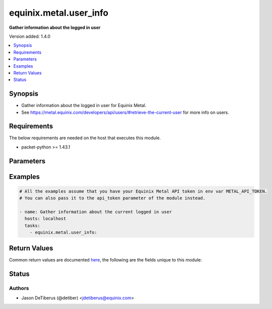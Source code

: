 .. _equinix.metal.user_info_module:


***********************
equinix.metal.user_info
***********************

**Gather information about the logged in user**


Version added: 1.4.0

.. contents::
   :local:
   :depth: 1


Synopsis
--------
- Gather information about the logged in user for Equinix Metal.
- See https://metal.equinix.com/developers/api/users/#retrieve-the-current-user for more info on users.



Requirements
------------
The below requirements are needed on the host that executes this module.

- packet-python >= 1.43.1


Parameters
----------

.. raw:: html

    <table  border=0 cellpadding=0 class="documentation-table">
        <tr>
            <th colspan="1">Parameter</th>
            <th>Choices/<font color="blue">Defaults</font></th>
            <th width="100%">Comments</th>
        </tr>
            <tr>
                <td colspan="1">
                    <div class="ansibleOptionAnchor" id="parameter-"></div>
                    <b>api_token</b>
                    <a class="ansibleOptionLink" href="#parameter-" title="Permalink to this option"></a>
                    <div style="font-size: small">
                        <span style="color: purple">string</span>
                         / <span style="color: red">required</span>
                    </div>
                </td>
                <td>
                </td>
                <td>
                        <div>The Equinix Metal API token to use</div>
                        <div>If not set, then the value of the METAL_API_TOKEN, PACKET_API_TOKEN, or PACKET_TOKEN environment variable is used.</div>
                        <div style="font-size: small; color: darkgreen"><br/>aliases: auth_token</div>
                </td>
            </tr>
    </table>
    <br/>




Examples
--------

.. code-block:: yaml

    # All the examples assume that you have your Equinix Metal API token in env var METAL_API_TOKEN.
    # You can also pass it to the api_token parameter of the module instead.

    - name: Gather information about the current logged in user
      hosts: localhost
      tasks:
        - equinix.metal.user_info:



Return Values
-------------
Common return values are documented `here <https://docs.ansible.com/ansible/latest/reference_appendices/common_return_values.html#common-return-values>`_, the following are the fields unique to this module:

.. raw:: html

    <table border=0 cellpadding=0 class="documentation-table">
        <tr>
            <th colspan="1">Key</th>
            <th>Returned</th>
            <th width="100%">Description</th>
        </tr>
            <tr>
                <td colspan="1">
                    <div class="ansibleOptionAnchor" id="return-"></div>
                    <b>user</b>
                    <a class="ansibleOptionLink" href="#return-" title="Permalink to this return value"></a>
                    <div style="font-size: small">
                      <span style="color: purple">dictionary</span>
                    </div>
                </td>
                <td>always</td>
                <td>
                            <div>Information about the logged in user.</div>
                    <br/>
                        <div style="font-size: smaller"><b>Sample:</b></div>
                        <div style="font-size: smaller; color: blue; word-wrap: break-word; word-break: break-all;">{ &quot;avatar_thumb_url&quot;: &quot;https://www.gravatar.com/avatar/49d55cbf53f2dae15bfa4c3a3fb884f9?d=mm&quot;, &quot;avatar_url&quot;: &quot;https://www.gravatar.com/avatar/49d55cbf53f2dae15bfa4c3a3fb884f9?d=mm&quot;, &quot;created_at&quot;: &quot;2021-02-26T14:08:17Z&quot;, &quot;customdata&quot;: {}, &quot;default_organization_id&quot;: &quot;594b06f3-cef2-4127-85fd-08332fcf0021&quot;, &quot;default_project_id&quot;: null, &quot;email&quot;: &quot;does@not.exist&quot;, &quot;emails&quot;: [ { &quot;href&quot;: &quot;/emails/7c281a6b-1801-4008-89f3-0a43a2fb26e1&quot; } ], &quot;features&quot;: [ &quot;maintenance_mail&quot;, &quot;deploy_without_public_ip&quot;, &quot;advanced_ips&quot;, &quot;block_storage&quot;, &quot;bgp_default_route&quot;, &quot;native_vlan&quot;, ], &quot;first_name&quot;: &quot;Does&quot;, &quot;full_name&quot;: &quot;Does Not Exist&quot;, &quot;href&quot;: &quot;/users/7867d973-9b75-48dc-b94f-0d0a87e9dda0&quot;, &quot;id&quot;: &quot;7867d973-9b75-48dc-b94f-0d0a87e9dda0&quot;, &quot;language&quot;: null, &quot;last_login_at&quot;: &quot;2021-03-02T21:48:07Z&quot;, &quot;last_name&quot;: &quot;Not Exist&quot;, &quot;mailing_address&quot;: null, &quot;max_projects&quot;: 0, &quot;number_of_ssh_keys&quot;: 0, &quot;opt_in&quot;: false, &quot;opt_in_updated_at&quot;: null, &quot;phone_number&quot;: null, &quot;restricted&quot;: false, &quot;short_id&quot;: &quot;7867d973&quot;, &quot;social_accounts&quot;: {}, &quot;timezone&quot;: &quot;America/New_York&quot;, &quot;two_factor_auth&quot;: &quot;&quot;, &quot;updated_at&quot;: &quot;2021-03-02T08:23:18Z&quot;, &quot;verification_stage&quot;: &quot;verified&quot;, &quot;vpn&quot;: false }</div>
                </td>
            </tr>
    </table>
    <br/><br/>


Status
------


Authors
~~~~~~~

- Jason DeTiberus (@detiber) <jdetiberus@equinix.com>
